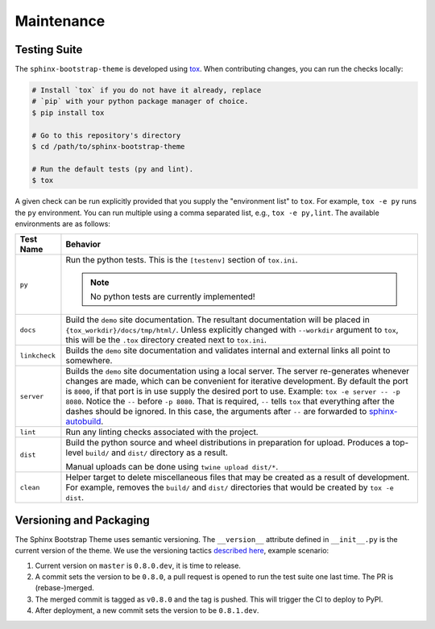 Maintenance
===========

Testing Suite
-------------

The ``sphinx-bootstrap-theme`` is developed using tox_.  When contributing
changes, you can run the checks locally:

.. _tox: https://tox.readthedocs.io/en/latest/

.. code-block:: bash

    # Install `tox` if you do not have it already, replace
    # `pip` with your python package manager of choice.
    $ pip install tox

    # Go to this repository's directory
    $ cd /path/to/sphinx-bootstrap-theme

    # Run the default tests (py and lint).
    $ tox

A given check can be run explicitly provided that you supply the "environment
list" to ``tox``.  For example, ``tox -e py`` runs the ``py`` environment.  You
can run multiple using a comma separated list, e.g., ``tox -e py,lint``.  The
available environments are as follows:

.. cssclass:: table-striped table-bordered

+---------------+--------------------------------------------------------------+
| Test Name     | Behavior                                                     |
+===============+==============================================================+
| ``py``        | Run the python tests.  This is the ``[testenv]`` section of  |
|               | ``tox.ini``.                                                 |
|               |                                                              |
|               | .. note:: No python tests are currently implemented!         |
+---------------+--------------------------------------------------------------+
| ``docs``      | Build the ``demo`` site documentation.  The resultant        |
|               | documentation will be placed in                              |
|               | ``{tox_workdir}/docs/tmp/html/``.  Unless explicitly changed |
|               | with ``--workdir`` argument to ``tox``, this will be the     |
|               | ``.tox`` directory created next to ``tox.ini``.              |
+---------------+--------------------------------------------------------------+
| ``linkcheck`` | Builds the ``demo`` site documentation and validates         |
|               | internal and external links all point to somewhere.          |
+---------------+--------------------------------------------------------------+
| ``server``    | Builds the ``demo`` site documentation using a local server. |
|               | The server re-generates whenever changes are made, which can |
|               | be convenient for iterative development.  By default the     |
|               | port is ``8000``, if that port is in use supply the desired  |
|               | port to use.  Example: ``tox -e server -- -p 8080``.  Notice |
|               | the ``--`` before ``-p 8080``.  That is required, ``--``     |
|               | tells ``tox`` that everything after the dashes should be     |
|               | ignored.  In this case, the arguments after ``--`` are       |
|               | forwarded to sphinx-autobuild_.                              |
+---------------+--------------------------------------------------------------+
| ``lint``      | Run any linting checks associated with the project.          |
+---------------+--------------------------------------------------------------+
| ``dist``      | Build the python source and wheel distributions in           |
|               | preparation for upload.  Produces a top-level ``build/`` and |
|               | ``dist/`` directory as a result.                             |
|               |                                                              |
|               | Manual uploads can be done using ``twine upload dist/*``.    |
+---------------+--------------------------------------------------------------+
| ``clean``     | Helper target to delete miscellaneous files that may be      |
|               | created as a result of development.  For example, removes    |
|               | the ``build/`` and ``dist/`` directories that would be       |
|               | created by ``tox -e dist``.                                  |
+---------------+--------------------------------------------------------------+

.. _sphinx-autobuild: https://github.com/GaretJax/sphinx-autobuild

Versioning and Packaging
------------------------

The Sphinx Bootstrap Theme uses semantic versioning.  The ``__version__``
attribute defined in ``__init__.py`` is the current version of the theme.  We
use the versioning tactics `described here`__, example scenario:

1. Current version on ``master`` is ``0.8.0.dev``, it is time to release.
2. A commit sets the version to be ``0.8.0``, a pull request is opened to run
   the test suite one last time.  The PR is (rebase-)merged.
3. The merged commit is tagged as ``v0.8.0`` and the tag is pushed.  This will
   trigger the CI to deploy to PyPI.
4. After deployment, a new commit sets the version to be ``0.8.1.dev``.

__ https://snarky.ca/how-i-manage-package-version-numbers/
